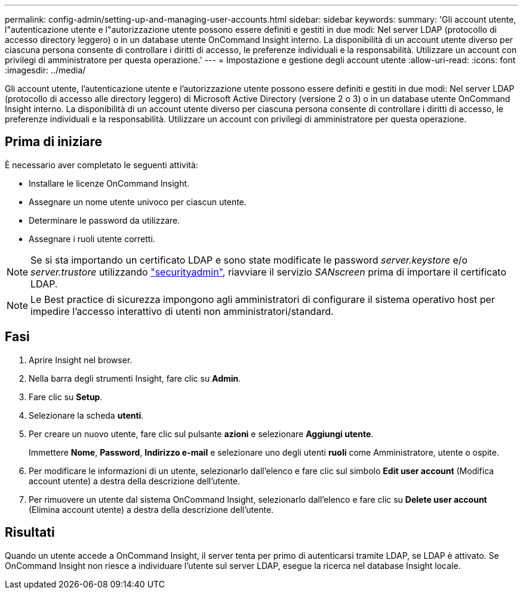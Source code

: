 ---
permalink: config-admin/setting-up-and-managing-user-accounts.html 
sidebar: sidebar 
keywords:  
summary: 'Gli account utente, l"autenticazione utente e l"autorizzazione utente possono essere definiti e gestiti in due modi: Nel server LDAP (protocollo di accesso directory leggero) o in un database utente OnCommand Insight interno. La disponibilità di un account utente diverso per ciascuna persona consente di controllare i diritti di accesso, le preferenze individuali e la responsabilità. Utilizzare un account con privilegi di amministratore per questa operazione.' 
---
= Impostazione e gestione degli account utente
:allow-uri-read: 
:icons: font
:imagesdir: ../media/


[role="lead"]
Gli account utente, l'autenticazione utente e l'autorizzazione utente possono essere definiti e gestiti in due modi: Nel server LDAP (protocollo di accesso alle directory leggero) di Microsoft Active Directory (versione 2 o 3) o in un database utente OnCommand Insight interno. La disponibilità di un account utente diverso per ciascuna persona consente di controllare i diritti di accesso, le preferenze individuali e la responsabilità. Utilizzare un account con privilegi di amministratore per questa operazione.



== Prima di iniziare

È necessario aver completato le seguenti attività:

* Installare le licenze OnCommand Insight.
* Assegnare un nome utente univoco per ciascun utente.
* Determinare le password da utilizzare.
* Assegnare i ruoli utente corretti.



NOTE: Se si sta importando un certificato LDAP e sono state modificate le password _server.keystore_ e/o _server.trustore_ utilizzando link:../config-admin/security-management.html["securityadmin"], riavviare il servizio _SANscreen_ prima di importare il certificato LDAP.

[NOTE]
====
Le Best practice di sicurezza impongono agli amministratori di configurare il sistema operativo host per impedire l'accesso interattivo di utenti non amministratori/standard.

====


== Fasi

. Aprire Insight nel browser.
. Nella barra degli strumenti Insight, fare clic su *Admin*.
. Fare clic su *Setup*.
. Selezionare la scheda **utenti**.
. Per creare un nuovo utente, fare clic sul pulsante *azioni* e selezionare *Aggiungi utente*.
+
Immettere *Nome*, *Password*, *Indirizzo e-mail* e selezionare uno degli utenti *ruoli* come Amministratore, utente o ospite.

. Per modificare le informazioni di un utente, selezionarlo dall'elenco e fare clic sul simbolo *Edit user account* (Modifica account utente) a destra della descrizione dell'utente.
. Per rimuovere un utente dal sistema OnCommand Insight, selezionarlo dall'elenco e fare clic su *Delete user account* (Elimina account utente) a destra della descrizione dell'utente.




== Risultati

Quando un utente accede a OnCommand Insight, il server tenta per primo di autenticarsi tramite LDAP, se LDAP è attivato. Se OnCommand Insight non riesce a individuare l'utente sul server LDAP, esegue la ricerca nel database Insight locale.
